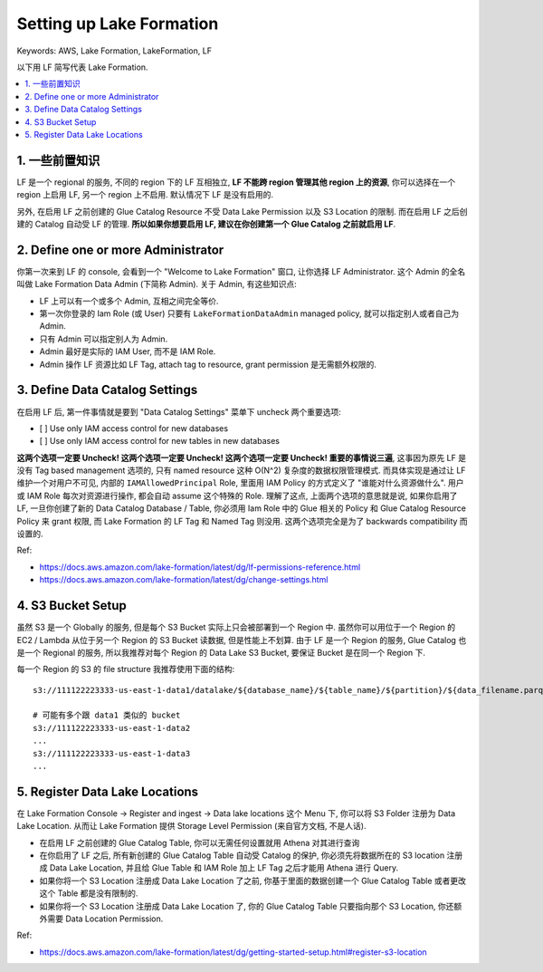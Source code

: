 .. _aws-setting-up-lake-formation:

Setting up Lake Formation
==============================================================================
Keywords: AWS, Lake Formation, LakeFormation, LF

以下用 LF 简写代表 Lake Formation.

.. contents::
    :class: this-will-duplicate-information-and-it-is-still-useful-here
    :depth: 1
    :local:


1. 一些前置知识
------------------------------------------------------------------------------
LF 是一个 regional 的服务, 不同的 region 下的 LF 互相独立, **LF 不能跨 region 管理其他 region 上的资源**, 你可以选择在一个 region 上启用 LF, 另一个 region 上不启用. 默认情况下 LF 是没有启用的.

另外, 在启用 LF 之前创建的 Glue Catalog Resource 不受 Data Lake Permission 以及 S3 Location 的限制. 而在启用 LF 之后创建的 Catalog 自动受 LF 的管理. **所以如果你想要启用 LF, 建议在你创建第一个 Glue Catalog 之前就启用 LF**.


2. Define one or more Administrator
------------------------------------------------------------------------------
你第一次来到 LF 的 console, 会看到一个 "Welcome to Lake Formation" 窗口, 让你选择 LF Administrator. 这个 Admin 的全名叫做 Lake Formation Data Admin (下简称 Admin). 关于 Admin, 有这些知识点:

- LF 上可以有一个或多个 Admin, 互相之间完全等价.
- 第一次你登录的 Iam Role (或 User) 只要有 ``LakeFormationDataAdmin`` managed policy, 就可以指定别人或者自己为 Admin.
- 只有 Admin 可以指定别人为 Admin.
- Admin 最好是实际的 IAM User, 而不是 IAM Role.
- Admin 操作 LF 资源比如 LF Tag, attach tag to resource, grant permission 是无需额外权限的.


3. Define Data Catalog Settings
------------------------------------------------------------------------------
在启用 LF 后, 第一件事情就是要到 "Data Catalog Settings" 菜单下 uncheck 两个重要选项:

- [ ] Use only IAM access control for new databases
- [ ] Use only IAM access control for new tables in new databases

**这两个选项一定要 Uncheck! 这两个选项一定要 Uncheck! 这两个选项一定要 Uncheck! 重要的事情说三遍**, 这事因为原先 LF 是没有 Tag based management 选项的, 只有 named resource 这种 O(N^2) 复杂度的数据权限管理模式. 而具体实现是通过让 LF 维护一个对用户不可见, 内部的 ``IAMAllowedPrincipal`` Role, 里面用 IAM Policy 的方式定义了 "谁能对什么资源做什么". 用户或 IAM Role 每次对资源进行操作, 都会自动 assume 这个特殊的 Role. 理解了这点, 上面两个选项的意思就是说, 如果你启用了 LF, 一旦你创建了新的 Data Catalog Database / Table, 你必须用 Iam Role 中的 Glue 相关的 Policy 和 Glue Catalog Resource Policy 来 grant 权限, 而 Lake Formation 的 LF Tag 和 Named Tag 则没用. 这两个选项完全是为了 backwards compatibility 而设置的.

Ref:

- https://docs.aws.amazon.com/lake-formation/latest/dg/lf-permissions-reference.html
- https://docs.aws.amazon.com/lake-formation/latest/dg/change-settings.html


4. S3 Bucket Setup
------------------------------------------------------------------------------
虽然 S3 是一个 Globally 的服务, 但是每个 S3 Bucket 实际上只会被部署到一个 Region 中. 虽然你可以用位于一个 Region 的 EC2 / Lambda 从位于另一个 Region 的 S3 Bucket 读数据, 但是性能上不划算. 由于 LF 是一个 Region 的服务, Glue Catalog 也是一个 Regional 的服务, 所以我推荐对每个 Region 的 Data Lake S3 Bucket, 要保证 Bucket 是在同一个 Region 下.

每一个 Region 的 S3 的 file structure 我推荐使用下面的结构::

    s3://111122223333-us-east-1-data1/datalake/${database_name}/${table_name}/${partition}/${data_filename.parquet}

    # 可能有多个跟 data1 类似的 bucket
    s3://111122223333-us-east-1-data2
    ...
    s3://111122223333-us-east-1-data3
    ...


5. Register Data Lake Locations
------------------------------------------------------------------------------
在 Lake Formation Console -> Register and ingest -> Data lake locations 这个 Menu 下, 你可以将 S3 Folder 注册为 Data Lake Location. 从而让 Lake Formation 提供 Storage Level Permission (来自官方文档, 不是人话).

- 在启用 LF 之前创建的 Glue Catalog Table, 你可以无需任何设置就用 Athena 对其进行查询
- 在你启用了 LF 之后, 所有新创建的 Glue Catalog Table 自动受 Catalog 的保护, 你必须先将数据所在的 S3 location 注册成 Data Lake Location, 并且给 Glue Table 和 IAM Role 加上 LF Tag 之后才能用 Athena 进行 Query.
- 如果你将一个 S3 Location 注册成 Data Lake Location 了之前, 你基于里面的数据创建一个 Glue Catalog Table 或者更改这个 Table 都是没有限制的.
- 如果你将一个 S3 Location 注册成 Data Lake Location 了, 你的 Glue Catalog Table 只要指向那个 S3 Location, 你还额外需要 Data Location Permission.

Ref:

- https://docs.aws.amazon.com/lake-formation/latest/dg/getting-started-setup.html#register-s3-location
